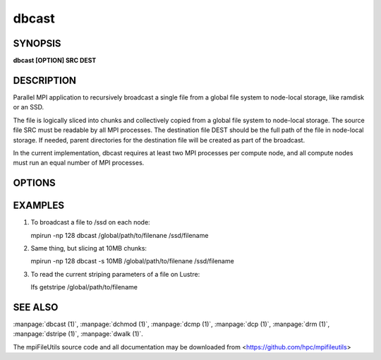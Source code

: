 dbcast
======

SYNOPSIS
--------

**dbcast [OPTION] SRC DEST**

DESCRIPTION
-----------

Parallel MPI application to recursively broadcast a single file from a
global file system to node-local storage, like ramdisk or an SSD.

The file is logically sliced into chunks and collectively copied from a
global file system to node-local storage. The source file SRC must be
readable by all MPI processes. The destination file DEST should be the
full path of the file in node-local storage. If needed, parent
directories for the destination file will be created as part of the
broadcast.

In the current implementation, dbcast requires at least two MPI
processes per compute node, and all compute nodes must run an equal
number of MPI processes.

OPTIONS
-------

.. option:: -s, --size SIZE

   The chunk size in bytes used to segment files during the broadcast.
   Units like "MB" and "GB" should be immediately follow the number
   without spaces (ex. 2MB). The default size is 1MB. It is recommended
   to use the stripe size of a file if this is known.

.. option:: -h, --help

   Print the command usage, and the list of options available.

EXAMPLES
--------

1. To broadcast a file to /ssd on each node:

   mpirun -np 128 dbcast /global/path/to/filenane /ssd/filename

2. Same thing, but slicing at 10MB chunks:

   mpirun -np 128 dbcast -s 10MB /global/path/to/filenane /ssd/filename

3. To read the current striping parameters of a file on Lustre:

   lfs getstripe /global/path/to/filename

SEE ALSO
--------

:manpage:`dbcast (1)`, :manpage:`dchmod (1)`, :manpage:`dcmp (1)`,
:manpage:`dcp (1)`, :manpage:`drm (1)`, :manpage:`dstripe (1)`,
:manpage:`dwalk (1)`.

The mpiFileUtils source code and all documentation may be downloaded
from <https://github.com/hpc/mpifileutils>
